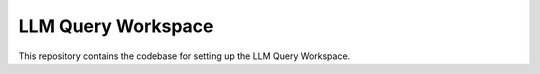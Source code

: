 LLM Query Workspace
===================

This repository contains the codebase for setting up the LLM Query Workspace.
